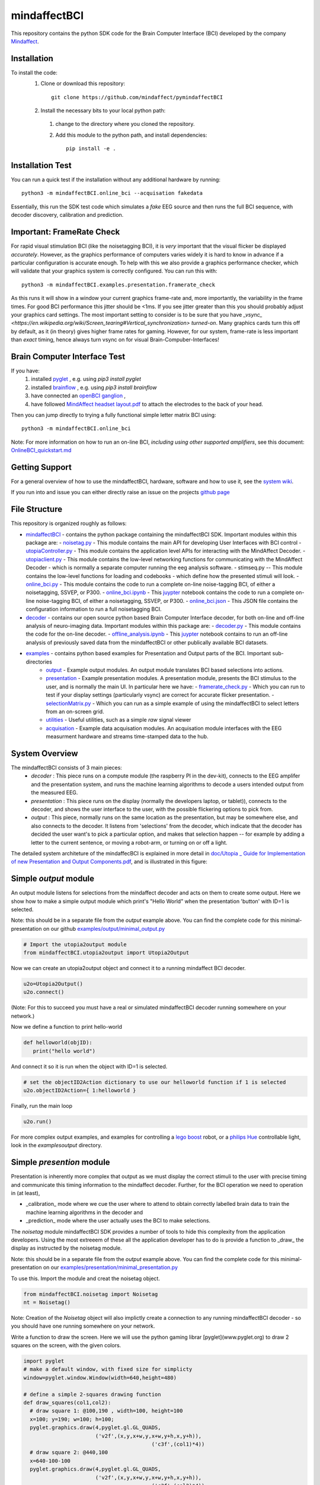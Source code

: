 mindaffectBCI
=============
This repository contains the python SDK code for the Brain Computer Interface (BCI) developed by the company `Mindaffect <https://mindaffect.nl>`_.

Installation
------------

To install the code:
  1. Clone or download this repository::

       git clone https://github.com/mindaffect/pymindaffectBCI

  #. Install the necessary bits to your local python path:

    1. change to the directory where you cloned the repository.

    #. Add this module to the python path, and install dependencies::

         pip install -e .

Installation Test
-----------------

You can run a quick test if the installation without any additional hardware by running::

  python3 -m mindaffectBCI.online_bci --acquisation fakedata

Essentially, this run the SDK test code which simulates a *fake* EEG source and then runs the full BCI sequence, with decoder discovery, calibration and prediction.

Important: FrameRate Check
--------------------------

For rapid visual stimulation BCI (like the noisetagging BCI), it is *very* important that the visual flicker be displayed *accurately*.  However, as the graphics performance of computers varies widely it is hard to know in advance if a particular configuration is accurate enough.  To help with this we also provide a graphics performance checker, which will validate that your graphics system is correctly configured.  You can run this with::

  python3 -m mindaffectBCI.examples.presentation.framerate_check

As this runs it will show in a window your current graphics frame-rate and, more importantly, the variability in the frame times.  For good BCI performance this jitter should be <1ms.  If you see jitter greater than this you should probably adjust your graphics card settings.  The most important setting to consider is to be sure that you  have `_vsync_ <https://en.wikipedia.org/wiki/Screen_tearing#Vertical_synchronization>` *turned-on*.  Many graphics cards turn this off by default, as it (in theory) gives higher frame rates for gaming.  However, for our system, frame-rate is less important than *exact*  timing, hence always turn vsync on for visual Brain-Compuber-Interfaces!


Brain Computer Interface Test
-----------------------------

If you have:
  1. installed `pyglet <https://pyglet.org>`_ , e.g. using `pip3 install pyglet`
  #. installed `brainflow <https://brainflow.org>`_ , e.g. using `pip3 install brainflow`
  #. have connected an `openBCI ganglion <https://shop.openbci.com>`_ ,
  #. have followed `MindAffect headset layout.pdf <https://github.com/mindaffect/Headset/blob/master/MindAffect%20headset%20layout.pdf>`_ to attach the electrodes to the back of your head.

Then you can jump directly to trying a fully functional simple letter matrix BCI using::

  python3 -m mindaffectBCI.online_bci

Note: For more information on how to run an on-line BCI, *including using other supported amplifiers*, see this document: `OnlineBCI_quickstart.md <OnlineBCI_quickstart.md>`_

Getting Support
---------------

For a general overview of how to use the mindaffectBCI, hardware, software and how to use it, see the `system wiki <https://github.com/mindaffect/General/wiki>`_.

If you run into and issue you can either directly raise an issue on the projects `github page <https://github.com/mindaffect/pymindaffectBCI>`_ 

..
    or directly contact the developers on `gitter <https://gitter.im/mindaffect>`_ -- to complain, complement, or just chat:

    .. image:: https://badges.gitter.im/mindaffect/unitymindaffectBCI.svg
      :target: https://gitter.im/mindaffect/pymindaffectBCI?utm_source=badge&utm_medium=badge&utm_campaign=pr-badge&utm_content=badge


File Structure
--------------
This repository is organized roughly as follows:

- `mindaffectBCI <mindaffectBCI>`_ - contains the python package containing the mindaffectBCI SDK.  Important modules within this package are: 
  - `noisetag.py <mindaffectBCI/noisetag.py>`_ - This module contains the main API for developing User Interfaces with BCI control
  - `utopiaController.py <minaffectBCI/utopiaController.py>`_ - This module contains the application level APIs for interacting with the MindAffect Decoder.
  - `utopiaclient.py <mindaffectBCI/utopiaclient.py>`_ - This module contains the low-level networking functions for communicating with the MindAffect Decoder - which is normally a separate computer running the eeg analysis software.
  - stimseq.py -- This module contains the low-level functions for loading and codebooks - which define how the presented stimuli will look.
  - `online_bci.py <mindaffectBCI/online_bci.py>`_ - This module contains the code to run a complete on-line noise-tagging BCI, of either a noisetagging, SSVEP, or P300.
  - `online_bci.ipynb <mindaffectBCI/online_bci.ipynb>`_ - This `juypter <https://jupyter.org/>`_ notebook contains the code to run a complete on-line noise-tagging BCI, of either a noisetagging, SSVEP, or P300.
  - `online_bci.json <mindaffectBCI/online_bci.json>`_ - This JSON file contains the configuration information to run a full noisetagging BCI.

- `decoder <mindaffectBCI/decoder>`_ - contains our open source python based Brain Computer Interface decoder, for both on-line and off-line analysis of neuro-imaging data. Important modules within this package are:
  - `decoder.py <mindaffectBCI/decoder/decoder.py>`_ - This module contains the code for the on-line decoder.
  - `offline_analysis.ipynb <mindaffectBCI/decoder/offline_analysis.ipynb>`_ - This `juypter <https://jupyter.org/>`_ notebook contains to run an off-line analysis of previously saved data from the mindaffectBCI or other publically available BCI datasets. 

- `examples <mindaffectBCI/examples/>`_ - contains python based examples for Presentation and Output parts of the BCI. Important sub-directories
   - `output <mindaffectBCI/examples/output/>`_ - Example output modules.  An output module translates BCI based selections into actions.
   - `presentation <mindaffectBCI/examples/presentation/>`_ - Example presentation modules.  A presentation module, presents the BCI stimulus to the user, and is normally the main UI.  In particular here we have:
     - `framerate_check.py <mindaffectBCI/examples/presentation/framerate_check.py>`_ - Which you can run to test if your display settings (particularly vsync) are correct for accurate flicker presentation.
     - `selectionMatrix.py <mindaffectBCI/examples/presentation/selectionMatrix.py>`_ - Which you can run as a simple example of using the mindaffectBCI to select letters from an on-screen grid.

   - `utilities <mindaffectBCI/examples/utilities/>`_ - Useful utilities, such as a simple *raw* signal viewer
   - `acquisation <mindaffectBCI/examples/acquisation/>`_ - Example data acquisation modules.  An acquisation module interfaces with the EEG measurment hardware and streams time-stamped data to the hub.

System Overview
---------------

The mindaffectBCI consists of 3 main pieces:
 - *decoder* : This piece runs on a compute module (the raspberry PI in the dev-kit), connects to the EEG amplifer and the presentation system, and runs the machine learning algorithms to decode a users intended output from the measured EEG.
 - *presentation* : This piece runs on the display (normally the developers laptop, or tablet)), connects to the decoder, and shows the user interface to the user,  with the possible flickering options to pick from.
 - *output* : This piece, normally runs on the same location as the  presentation, but may be somewhere else, and also connects to the decoder.  It listens from 'selections' from the decoder, which indicate that the decoder has decided the user want's to pick a particular option,  and makes that  selection happen -- for example by adding a letter to the current sentence, or moving a robot-arm,  or turning on or off a light.

The  detailed  system architeture of the mindaffecBCI is explained in more detail in `doc/Utopia _ Guide for Implementation of new Presentation and Output Components.pdf <https://github.com/mindaffect/pymindaffectBCI/blob/master/doc/Utopia%20_%20Guide%20for%20Implementation%20of%20new%20Presentation%20and%20Output%20components.pdf>`_, and is illustrated in this figure:

.. image:: https://github.com/mindaffect/pymindaffectBCI/blob/master/doc/SystemArchitecture.png


Simple *output* module
------------------------

An output module listens for selections from the mindaffect decoder and acts on them to create some output.  Here we show how to make a simple output module which print's "Hello World" when the presentation 'button' with ID=1 is selected.

Note: this should be in a separate file from the *output* example above.  You can find the complete code for this minimal-presentation on our github `examples/output/minimal_output.py <https://github.com/mindaffect/pymindaffectBCI/blob/master/mindaffectBCI/examples/output/minimal_output.py>`_

.. code:: python

  # Import the utopia2output module
  from mindaffectBCI.utopia2output import Utopia2Output


Now we can create an utopia2output object and connect it to a running mindaffect BCI decoder. 

.. code:: python

  u2o=Utopia2Output()
  u2o.connect()


(Note: For this to succeed you must have a real or simulated mindaffectBCI decoder running somewhere on your network.)

Now we define a function to print hello-world

.. code:: python

  def helloworld(objID):
     print("hello world")


And connect it so it is run when the object with ID=1 is selected.


.. code:: python

  # set the objectID2Action dictionary to use our helloworld function if 1 is selected 
  u2o.objectID2Action={ 1:helloworld }


Finally, run the main loop

.. code:: python

  u2o.run()


For more complex output examples, and examples for controlling a `lego boost <https://www.lego.com/en-gb/themes/boost>`_ robot, or a `philips Hue <https://www2.meethue.com/en-us>`_ controllable light, look in the `examples\output` directory. 


Simple *presention* module
----------------------------

Presentation is inherently more complex that output as we must display the correct stimuli to the user with precise timing and communicate this timing information to the mindaffect decoder.  Further, for the BCI operation we need to operation in (at least),

- _calibration_ mode where we cue the user where to attend to obtain correctly labelled brain data to train the machine learning algorithms in the decoder and
- _prediction_ mode where the user actually uses the BCI to make selections.

The *noisetag* module mindaffectBCI SDK provides a number of tools to hide this complexity from the application developers.  Using the most extreeem of these all the application developer has to do is provide a function to _draw_ the display as instructed by the noisetag module.

Note: this should be in a separate file from the *output* example above.  You can find the complete code for this minimal-presentation on our `examples/presentation/minimal_presentation.py <https://github.com/mindaffect/pymindaffectBCI/blob/master/mindaffectBCI/examples/presentation/minimal_presentation.py>`_

To use this.  Import the module and creat the noisetag object.

.. code:: python

  from mindaffectBCI.noisetag import Noisetag
  nt = Noisetag()


Note\: Creation of the `Noisetag` object will also implictly create a connection to any running mindaffectBCI decoder - so you should have one running somewhere on your network.

Write a function to draw the screen.  Here we will use the python gaming librar [pyglet](www.pyglet.org) to draw 2 squares on the screen, with the given colors.


.. code:: python

  import pyglet
  # make a default window, with fixed size for simplicty
  window=pyglet.window.Window(width=640,height=480)

  # define a simple 2-squares drawing function
  def draw_squares(col1,col2):
    # draw square 1: @100,190 , width=100, height=100
    x=100; y=190; w=100; h=100;
    pyglet.graphics.draw(4,pyglet.gl.GL_QUADS,
                         ('v2f',(x,y,x+w,y,x+w,y+h,x,y+h)),
			                   ('c3f',(col1)*4))
    # draw square 2: @440,100
    x=640-100-100
    pyglet.graphics.draw(4,pyglet.gl.GL_QUADS,
                         ('v2f',(x,y,x+w,y,x+w,y+h,x,y+h)),
			                   ('c3f',(col2)*4))    


Now, we need a bit of python hacking.  Because our BCI depends on accurate timelock of the brain data (EEG) with the visual display, we need to have accurate time-stamps for when the display changes.  Fortunately, pyglet allows us to get this accuracy as it provides a `flip` method on windows which blocks until the display is actually updated.  Thus we can use this to generate accurate time-stamps.   We do this by adding a time-stamp recording function to the windows normal `flip` method with the following magic:

.. code:: python

  # override window's flip method to record the exact *time* the
  # flip happended
  def timedflip(self):
    '''pseudo method type which records the timestamp for window flips'''
    type(self).flip(self) # call the 'real' flip method...
    self.lastfliptime=nt.getTimeStamp()
  import types
  window.flip = types.MethodType(timedflip,window)
  # ensure the field is already there.
  window.lastfliptime=nt.getTimeStamp()


Now we write a function which,
1) asks the `noisetag` framework how the selectable squares should look,
2) updates the `noisetag` framework with information about how the display was updated.


.. code:: python

  # dictionary mapping from stimulus-state to colors
  state2color={0:(.2,.2,.2), # off=grey
               1:(1,1,1),    # on=white
               2:(0,1,0),    # cue=green
  	       3:(0,0,1)}    # feedback=blue
  def draw(dt):
    # send info on the *previous* stimulus state.
    # N.B. we do it here as draw is called as soon as the vsync happens
    nt.sendStimulusState(timestamp=window.lastfliptime)
    # update and get the new stimulus state to display
    # N.B. update raises StopIteration when noisetag sequence has finished
    try : 
        nt.updateStimulusState()
        stimulus_state,target_state,objIDs,sendEvents=nt.getStimulusState()
    except StopIteration :
        pyglet.app.exit() # terminate app when noisetag is done
        return
    # draw the display with the instructed colors
    # draw the display with the instructed colors
    if stimulus_state : 
        draw_squares(state2color[stimulus_state[0]],
                     state2color[stimulus_state[1]])


As a final step we can attached a **selection** callback which will be called whenever a selection is made by the BCI.

.. code:: python

  # define a trival selection handler
  def selectionHandler(objID):
    print("Selected: %d"%(objID))    
  nt.addSelectionHandler(selectionHandler)

Finally, we tell the `noisetag` module to run a complete BCI 'experiment' with calibration and feedback mode, and start the `pyglet` main loop.


.. code:: python

  # tell the noisetag framework to run a full : calibrate->prediction sequence
  nt.setnumActiveObjIDs(2)  # say that we have 2 objects flickering
  nt.startExpt(nCal=10,nPred=10)
  # run the pyglet main loop
  pyglet.clock.schedule(draw)
  pyglet.app.run()

This will then run a full BCI with 10 *cued* calibration trials, and uncued prediction trials.   During the calibration trials a square turning green shows this is the cued direction.  During the prediction phase a square turning blue shows the selection by the BCI.

For more complex presentation examples, including a full 6x6 character typing keyboard, and a color-wheel for controlling a `philips Hue light <https://www2.meethue.com/en-us>`_ see the `examples/presentation` directory.


